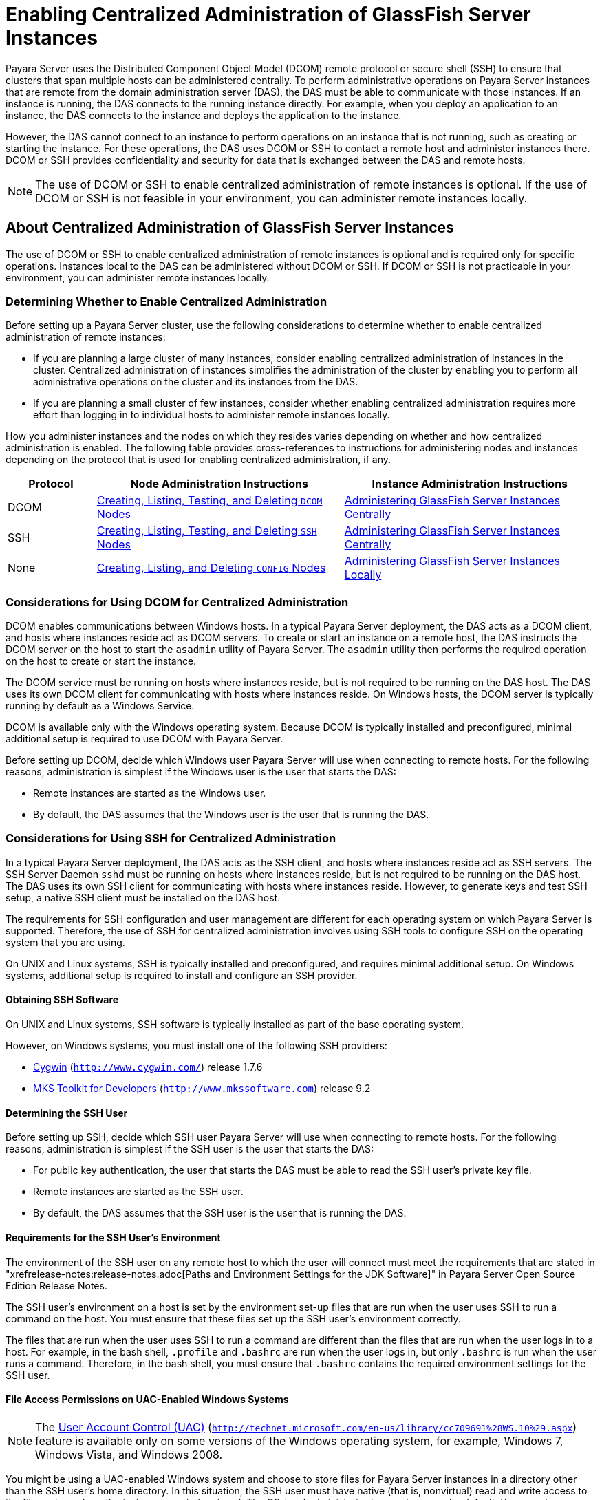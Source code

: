 [[enabling-centralized-administration-of-glassfish-server-instances]]
= Enabling Centralized Administration of GlassFish Server Instances

Payara Server uses the Distributed Component Object Model (DCOM) remote protocol or secure shell (SSH) to ensure that clusters that span multiple hosts can be administered centrally.
To perform administrative operations on Payara Server instances that are remote from the domain administration server (DAS), the DAS must be able to communicate with those instances.
If an instance is running, the DAS connects to the running instance directly.
For example, when you deploy an application to an instance, the DAS connects to the instance and deploys the application to the instance.

However, the DAS cannot connect to an instance to perform operations on an instance that is not running, such as creating or starting the instance.
For these operations, the DAS uses DCOM or SSH to contact a remote host and administer instances there.
DCOM or SSH provides confidentiality and security for data that is exchanged between the DAS and remote hosts.

NOTE: The use of DCOM or SSH to enable centralized administration of remote instances is optional. If the use of DCOM or SSH is not feasible in your environment, you can administer remote instances locally.

[[about-centralized-administration-of-glassfish-server-instances]]
== About Centralized Administration of GlassFish Server Instances

The use of DCOM or SSH to enable centralized administration of remote instances is optional and is required only for specific operations.
Instances local to the DAS can be administered without DCOM or SSH. If DCOM or SSH is not practicable in your environment, you can administer remote instances locally.

[[determining-whether-to-enable-centralized-administration]]
=== Determining Whether to Enable Centralized Administration

Before setting up a Payara Server cluster, use the following considerations to determine whether to enable centralized administration of remote instances:

* If you are planning a large cluster of many instances, consider enabling centralized administration of instances in the cluster.
Centralized administration of instances simplifies the administration of the cluster by enabling you to perform all administrative operations on the cluster and its instances from the DAS.
* If you are planning a small cluster of few instances, consider whether enabling centralized administration requires more effort than logging in to individual hosts to administer remote instances locally.

How you administer instances and the nodes on which they resides varies depending on whether and how centralized administration is enabled.
The following table provides cross-references to instructions for administering nodes and instances depending on the protocol that is used for enabling centralized administration, if any.

[width="100%",cols="<15%,<42%,<43%",options="header",]
|=======================================================================
|Protocol |Node Administration Instructions |Instance Administration Instructions

|DCOM |xref:nodes.adoc#creating-listing-testing-and-deleting-dcom-nodes[Creating, Listing, Testing, and Deleting `DCOM` Nodes] +
|xref:instances.adoc#administering-payara-server-instances-centrally[Administering GlassFish Server Instances Centrally] +

|SSH |xref:nodes.adoc#creating-listing-testing-and-deleting-ssh-nodes[Creating, Listing, Testing, and Deleting `SSH` Nodes] +
|xref:instances.adoc#administering-payara-server-instances-centrally[Administering GlassFish Server Instances Centrally] +

|None |xref:nodes.adoc#creating-listing-and-deleting-config-nodes[Creating, Listing, and Deleting `CONFIG` Nodes] +
|xref:instances.adoc#administering-payara-server-instances-locally[Administering GlassFish Server Instances Locally] +

|=======================================================================

[[considerations-for-using-dcom-for-centralized-administration]]
=== Considerations for Using DCOM for Centralized Administration

DCOM enables communications between Windows hosts. In a typical Payara Server deployment, the DAS acts as a DCOM client, and hosts where instances reside act as DCOM servers.
To create or start an instance on a remote host, the DAS instructs the DCOM server on the host
to start the `asadmin` utility of Payara Server. The `asadmin` utility then performs the required operation on the host to create or start the instance.

The DCOM service must be running on hosts where instances reside, but is not required to be running on the DAS host. The DAS uses its own DCOM client for communicating with hosts where instances reside.
On Windows hosts, the DCOM server is typically running by default as a Windows Service.

DCOM is available only with the Windows operating system. Because DCOM is typically installed and preconfigured, minimal additional setup is required to use DCOM with Payara Server.

Before setting up DCOM, decide which Windows user Payara Server will use when connecting to remote hosts.
For the following reasons, administration is simplest if the Windows user is the user that starts the DAS:

* Remote instances are started as the Windows user.
* By default, the DAS assumes that the Windows user is the user that is running the DAS.

[[considerations-for-using-ssh-for-centralized-administration]]
=== Considerations for Using SSH for Centralized Administration

In a typical Payara Server deployment, the DAS acts as the SSH client, and hosts where instances reside act as SSH servers.
The SSH Server Daemon `sshd` must be running on hosts where instances reside, but is not required to be running on the DAS host.
The DAS uses its own SSH client for communicating with hosts where instances reside.
However, to generate keys and test SSH setup, a native SSH client must be installed on the DAS host.

The requirements for SSH configuration and user management are different for each operating system on which Payara Server is supported.
Therefore, the use of SSH for centralized administration involves using SSH tools to configure SSH on the operating system that you are using.

On UNIX and Linux systems, SSH is typically installed and preconfigured, and requires minimal additional setup. On Windows systems, additional setup is required to install and configure an SSH provider.

[[obtaining-ssh-software]]
==== *Obtaining SSH Software*

On UNIX and Linux systems, SSH software is typically installed as part of the base operating system.

However, on Windows systems, you must install one of the following SSH providers:

* http://www.cygwin.com/[Cygwin] (`http://www.cygwin.com/`) release 1.7.6
* http://www.mkssoftware.com[MKS Toolkit for Developers]
(`http://www.mkssoftware.com`) release 9.2

[[determining-the-ssh-user]]
==== *Determining the SSH User*

Before setting up SSH, decide which SSH user Payara Server will use when connecting to remote hosts.
For the following reasons, administration is simplest if the SSH user is the user that starts the DAS:

* For public key authentication, the user that starts the DAS must be able to read the SSH user's private key file.
* Remote instances are started as the SSH user.
* By default, the DAS assumes that the SSH user is the user that is running the DAS.

[[requirements-for-the-ssh-users-environment]]
==== *Requirements for the SSH User's Environment*

The environment of the SSH user on any remote host to which the user will connect must meet the requirements that are stated in "xrefrelease-notes:release-notes.adoc[Paths and Environment Settings for the JDK Software]" in Payara Server Open Source Edition Release Notes.

The SSH user's environment on a host is set by the environment set-up files that are run when the user uses SSH to run a command on the host.
You must ensure that these files set up the SSH user's environment correctly.

The files that are run when the user uses SSH to run a command are different than the files that are run when the user logs in to a host.
For example, in the bash shell, `.profile` and `.bashrc` are run when the user logs in, but only `.bashrc` is run when the user runs a command.
Therefore, in the bash shell, you must ensure that `.bashrc` contains the required environment settings for the SSH user.

[[file-access-permissions-on-uac-enabled-windows-systems]]
==== *File Access Permissions on UAC-Enabled Windows Systems*

NOTE: The http://technet.microsoft.com/en-us/library/cc709691%28WS.10%29.aspx[User
Account Control (UAC)] (`http://technet.microsoft.com/en-us/library/cc709691%28WS.10%29.aspx`)
feature is available only on some versions of the Windows operating system, for example, Windows 7, Windows Vista, and Windows 2008.

You might be using a UAC-enabled Windows system and choose to store files for Payara Server instances in a directory other than the SSH user's home directory.
In this situation, the SSH user must have native (that is, nonvirtual) read and write access to the file system where the instances are to be stored. The OS-level administrator has such access by default.
You can also configure the system to grant such access to other users. For more information, see the documentation for the Windows operating system.

[[setting-up-dcom-and-testing-the-dcom-set-up]]
== Setting Up DCOM and Testing the DCOM Set Up

Setting up DCOM on a host involves the following tasks:

* Verifying Windows operating system settings for the host
* Enabling the Windows user to run scripts on the host
* Setting up password authentication for the Windows user on the host

Set up DCOM on all hosts where instances in your cluster will reside.

After setting up DCOM on a host, test the connection over DCOM to the host.

[[windows-operating-system-settings]]
=== Windows Operating System Settings

To enable access to a host over DCOM, ensure that the following items in the Windows operating system are set as follows on the host:

* The following services are in the started state and are set to start automatically:

** Server

** Remote Registry
* Network Access: Sharing security model for local accounts is set to Classic.
* The following ports are open:

** DCOM port 135 or 139

** Windows Shares port 445

[[to-enable-the-windows-user-to-run-scripts-on-a-remote-host]]
=== To Enable the Windows User to Run Scripts on a Remote Host

To run scripts on a remote host, full control over the following Windows registry keys must be allowed for the Windows user or the group that contains the Windows user:

* One of the following keys, depending on the processor architecture of the host:

** 32-bit architecture: HKEY_LOCAl_MACHINE\SOFTWARE\Classes\Wow6432Node\CLSID\\{76A64158-CB41-11D1-8B02-00600806D9B6}

** 64-bit architecture: HKEY_LOCAl_MACHINE\SOFTWARE\Classes\CLSID\\{76A64158-CB41-11D1-8B02-00600806D9B6}
* HKEY_LOCAL_MACHINE\SOFTWARE\Classes\CLSID\\{72C24DD5-D70A-438B-8A42-98424B88AFB8}

In some versions of Windows, only the user `NT SERVICE\TrustedInstaller` has full control over these Windows registry keys. If your version of
Windows is configured in this way, you must modify these keys to allow full control over them for the Windows user or the group that contains the Windows user.

NOTE: Only the operating-system-level administrator user can edit the Windows registry.

Perform this procedure for each Windows registry key that you are modifying on each host where instances in your cluster will reside.

. If necessary, start the Registry Editor.
+
[source,shell]
----
regedit.exe
----
The Registry Editor window opens.
. In the Registry Editor window, navigate to the registry key that you are modifying.
. Select the key, click mouse button 3, and from the pop-up menu that
opens, select Permissions. +
The Permissions window for the key opens.
. Determine whether full control is allowed for the Windows user or
the group that contains the Windows user.
* If full control is allowed, no further action is required.
* If full control is not allowed, allow full control as follows:
..  In the Permissions window, click Advanced. +
The Advanced Security Settings window for the key opens.
..  In the Advanced Security Settings window, select the Owner tab.
..  From the Change owner to list, select the Windows user or the group
that contains the Windows user.
..  Ensure that the Replace owner on subcontainer and objects option is
selected.
..  Click Apply, then OK. +
The Advanced Security Settings window closes. The Permissions window shows that full control is allowed for the Windows user or the group that contains the Windows user.
..  In the Permissions window, click OK. +
The Permissions window closes.
.  After modifying all the Windows registry keys over which full control is required, quit the Registry Editor.

*Next Steps*

Set up password authentication for the Windows user as explained in xref:ssh-setup.adoc#to-set-up-password-authentication-for-the-windows-user[To Set Up Password Authentication for the Windows User].

[[to-set-up-password-authentication-for-the-windows-user]]
=== To Set Up Password Authentication for the Windows User

When a Payara Server subcommand uses DCOM to log in to a remote host, Payara Server requires the Windows user's password to authenticate the Windows user.
To provide this password securely to Payara Server, create a Payara Server password alias to represent the password and store this alias in a password file that is passed to the xref:reference-manual:asadmin.adoc#asadmin[`asadmin`] utility.

*Before You Begin*

Ensure that the following prerequisites are met:

* The Windows user is a valid user on the host to which you are testing the connection over DCOM.
* Items in the Windows operating system are set on the host as described in xref:ssh-setup.adoc#windows-operating-system-settings[Windows Operating System Settings].
* The Windows user is able to run scripts on the host. For more information, see xref:ssh-setup.adoc#to-enable-the-windows-user-to-run-scripts-on-a-remote-host[To Enable the Windows User to Run Scripts on a Remote Host].

.  Ensure that the DAS is running. Remote subcommands require a running server.
. Create an alias for the Windows user's password.
+
NOTE: Only the options that are required to complete this task are provided in this step. For information about all the options for creating a password alias,
see the xref:reference-manual:create-password-alias.adoc#create-password-alias[`create-password-alias`] help page.
+
[source,shell]
----
asadmin> create-password-alias alias-name
----
+
alias-name::
  Your choice of name for the alias that you are creating.
The `create-password-alias` subcommand prompts you to type the password for which you are creating an alias.
.  In response to the prompt, type the Windows user's password. +
The `create-password-alias` subcommand prompts you to type the password again.
. In response to the prompt, type the Windows user's password again.
. Create a plain text file that contains the following entry for the password alias:
+
[source,shell]
----
AS_ADMIN_WINDOWSPASSWORD=${ALIAS=alias-name}
----
alias-name::
  The alias name that you specified in Step *2*. +

NOTE: When you create a `DCOM` node, pass this file as the `--passwordfile` option of the `asadmin` utility. For more information, see xref:nodes.adoc#to-create-a-dcom-node[To Create a `DCOM` Node].

[[example-2-1]]
Example 2-1 Creating an Alias for the Windows User's Password

This example creates an alias that is named `winuser-password` for the Windows user's password.

[source,shell]
----
$ asadmin create-password-alias winuser-password
Enter the alias password>
Enter the alias password again>
Command create-password-alias executed successfully.
----

The entry in the password file for the `winuser-password` alias is as follows:

[source,shell]
----
AS_ADMIN_WINDOWSPASSWORD=${ALIAS=winuser-password}
----

*See Also*

* xref:reference-manual:asadmin.adoc#asadmin-1m[`asadmin`(1M)]
* xref:reference-manual:create-password-alias.adoc#create-password-alias[`create-password-alias`(1)]

You can also view the full syntax and options of the subcommand by typing `asadmin help create-password-alias` at the command line.

*Next Steps*

Test the DCOM setup as explained in xref:ssh-setup.adoc#to-test-the-connection-over-dcom-to-a-remote-host[To Test the Connection Over DCOM to a Remote Host].

[[to-test-the-connection-over-dcom-to-a-remote-host]]
=== To Test the Connection Over DCOM to a Remote Host

Testing the connection over DCOM to a remote host verifies that the required Windows services are running, the required ports are open, and the Windows user has a valid user account on the host.

Before attempting to perform any task that the requires the DAS contact the DCOM server on a remote host, test the connection over DCOM to the host.
If this test fails, any attempt to perform a task that the requires the DAS contact the DCOM server on the host will also fail.
Examples of such tasks are creating a DCOM node to represent the host or creating an instance that resides on the host.
For more information, see xref:nodes.adoc#to-create-a-dcom-node[To Create a `DCOM` Node] and xref:instances.adoc#to-create-an-instance-centrally[To Create an Instance Centrally].

If you cannot connect to the host over DCOM, troubleshoot the DCOM setup before proceeding.

*Before You Begin*

Ensure that the following prerequisites are met:

* The Windows user is a valid user on the host to which you are testing the connection over DCOM.
* Items in the Windows operating system are set on the host as described in xref:ssh-setup.adoc#windows-operating-system-settings[Windows Operating System Settings].
* The Windows user is able to run scripts on the host. For more information, see xref:ssh-setup.adoc#to-enable-the-windows-user-to-run-scripts-on-a-remote-host[To Enable the Windows User to Run Scripts on a Remote Host].
* Password authentication is set up for the windows user as explained in xref:ssh-setup.adoc#to-set-up-password-authentication-for-the-windows-user[To Set Up Password Authentication for the Windows User].

. Ensure that the DAS is running. Remote subcommands require a running server.
. Run the `validate-dcom` subcommand. +
Specify the file that contains the alias for the Windows user's password through the `--passwordfile` option of the `asadmin` utility.
For more information about this file, see xref:ssh-setup.adoc#to-set-up-password-authentication-for-the-windows-user[To Set Up Password Authentication for the Windows User].
+
NOTE: Only the options that are required to complete this task are provided in this step.
For information about all the options for configuring the node, see the xref:reference-manual:validate-dcom.adoc#validate-dcom[`validate-dcom`(1)] help page.
+
[source,shell]
----
C:\>asadmin --passwordfile filename validate-dcom host-name
----
filname::
  The name of the file that contains the alias for the Windows user's password.
host-name::
  The name of the host to which you are testing the connection over DCOM.

[[example-2-2]]
Example 2-2 Testing the Connection Over DCOM to a Remote Host

This example tests the connection over DCOM to the host `wpmdl2`.

[source,shell]
----
C:\> asadmin --passwordfile aspwalias.txt validate-dcom wpmdl2
Command validate-dcom executed successfully.
----

*See Also*

* xref:reference-manual:asadmin.adoc#asadmin-1m[`asadmin`(1M)]
* xref:reference-manual:validate-dcom.adoc#validate-dcom[`validate-dcom`(1)]
* xref:ssh-setup.adoc#windows-operating-system-settings[Windows Operating System Settings]
* xref:ssh-setup.adoc#to-enable-the-windows-user-to-run-scripts-on-a-remote-host[To Enable the Windows User to Run Scripts on a Remote Host]
* xref:nodes.adoc#to-create-a-dcom-node[To Create a `DCOM` Node]
* xref:instances.adoc#to-create-an-instance-centrally[To Create an Instance Centrally]

You can also view the full syntax and options of the subcommand by typing `asadmin help validate-dcom` at the command line.

[[setting-up-cygwin-ssh-on-windows]]
== Setting Up Cygwin SSH on Windows

Set up Cygwin SSH on the DAS host and on all hosts where instances in your cluster will reside.

[[to-download-and-install-cygwin]]
=== To Download and Install Cygwin

For centralized Payara Server administration, a basic Cygwin installation that includes the SSH client and the SSH server daemon
`sshd` is sufficient. The default installation options are sufficient to create such a basic installation.

. Log in as a user with Administrator privileges.
. Create the folder `C:\cygwin`.
. From the http://www.cygwin.com/[Cygwin home page] (`http://www.cygwin.com/`), download and save the `setup.exe` file to your desktop.
. Run the `setup.exe` file.
. Select the default for the following options:
* Install from Internet
* Install Root Directory: `C:\cygwin`
* Install for All Users
. Specify a folder for the local package directory that is not the Cygwin root folder, for example, `C:\cygwin\packages`.
. Specify the connection method. +
For example, if the host is connected to the Internet through a proxy server, specify the proxy server.
. Select the mirror site from which to download the software.
. Select the `openssh` package for installation.
. Under the Net category, search for `openssh`.
. Locate the `openssh` package and click Skip. +
The package is selected.
. Click Next. +
Any unsatisfied dependencies are listed.
. Leave the Select Required Packages option selected and click Next +
The packages are installed.
. Click Finish.

*See Also*

For detailed information about installing Cygwin, see "http://cygwin.com/cygwin-ug-net/setup-net.html#internet-setup[Internet Setup]" in Cygwin User's Guide (`http://cygwin.com/cygwin-ug-net/setup-net.html#internet-setup`).

[[to-set-the-path-for-windows-and-for-the-cygwin-shell]]
=== To Set the Path for Windows and for the Cygwin Shell

To enable Payara Server tools to find commands for SSH, each user's path for Windows and for the Cygwin shell must contain the following directories:

* The Cygwin `bin` directory, for example `C:\cygwin\bin`
* The `bin` directory of the JDK software

. Log in as a user with Administrator privileges. +
Logging in as a user with Administrator privileges ensures that the change applies to all users.
. In the System Information control panel, click Advanced>Environment Variables.
. Add the following directories to the Path environment variable:
* The Cygwin `bin` directory, for example `C:\cygwin\bin`
* The `bin` directory of the JDK software

[[to-set-the-home-directory-for-the-cygwin-ssh-user]]
=== To Set the Home Directory for the Cygwin SSH User

The SSH Server Daemon `sshd` locates a user's home directory from the configuration in the user database, not from environment variables such as `HOME`.
To ensure that all Payara Server commands can run without errors, each SSH user must be configured to have a home directory.

Each user on a Windows host where SSH is set up potentially has two home directories:

* Windows home directory. Payara Server commands, which are run in a Windows command window, use the Windows home directory.
* SSH home directory. SSH commands, which are run in a shell such as `bash` or `ksh`, use the SSH home directory.

If these home directories are different, Payara Server and SSH each locate a user's `.ssh` directory in different directories.
To simplify the set up of SSH, configure each user's home directory for SSH and Windows to be the same directory.
A disadvantage of this approach is that the SSH home directory has spaces in its path name. Spaces in path names are cumbersome in the UNIX environment.

. Log in as a user with Administrator privileges.
. In the `c:\cygwin\etc\passwd` file, edit the home directory setting for the SSH user to specify the user's home directory for Windows.

[[to-configure-and-start-the-cygwin-ssh-server-daemon-sshd]]
=== To Configure and Start the Cygwin SSH Server Daemon `sshd`

*Before You Begin*

Ensure that the following prerequisites are met:

* A user account is created for each user that will log in to the host through SSH.
* A password is set for each user account. +
The SSH server daemon `sshd` disallows authentication of any user for whose account a password is not set.

. Double-click the Cygwin icon. +
A Cygwin terminal is started.
. If necessary, set the password for your user account.
.. Run the `passwd` command as follows:
+
[source,shell]
----
$ passwd user-name
----
user-name::
  The user name for your account.
.. Type a password. +
The password for your Windows account is also set.
. Configure SSH on the host.
.. Run the `ssh-host-config` command.
+
[source,shell]
----
$ ssh-host-config
----
TIP: If you are using Windows XP, specify the `-y` option of
`ssh-host-config` to answer `yes` to all prompts. If you run
`ssh-host-config` with the `-y` option, omit Step *b*.

.. Ensure that the `StrictModes` and `PubkeyAuthentication` options are set to `yes` in the file `/etc/ssh_config`.
The file `/etc/ssh_config` can also be accessed as `/cygdrive/c/cygwin/etc/sshd_config`.
. Start the SSH server daemon `sshd`.
+
[source,shell]
----
$ net start sshd
----
. Confirm that the SSH server daemon `sshd` is running.
+
[source,shell]
----
$ cygrunsrv --query sshd
 Service             : sshd
 Display name        : CYGWIN sshd
 Current State       : Running
 Controls Accepted   : Stop
 Command             : /usr/sbin/sshd -D
----

*Next Steps*

After you have completed the setup of SSH on a host, test the setup on
the host as explained in xref:ssh-setup.adoc#testing-the-ssh-setup-on-a-host[Testing the SSH Setup on a Host].

[[setting-up-the-mks-toolkit-on-windows]]
== Setting Up the MKS Toolkit on Windows

Set up the MKS Toolkit on the DAS host and on all hosts where instances in your cluster will reside.

[[to-install-the-mks-toolkit]]
=== To Install the MKS Toolkit

For centralized Payara Server administration, the default installation of the MKS Toolkit is sufficient.

Follow the instructions in the MKS Toolkit product documentation to install OpenSSH from the MKS Toolkit with default installation options.

*See Also*

For detailed information about installing MKS Toolkit, see "http://www.mkssoftware.com/docs/rn/relnotes_tk94.asp#install[Installing MKS Toolkit]" in MKS Toolkit v9.4 Release Notes (`http://www.mkssoftware.com/docs/rn/relnotes_tk94.asp#install`).

[[to-set-the-path-for-windows-and-for-the-mks-toolkit-shell]]
=== To Set the Path for Windows and for the MKS Toolkit Shell

To enable Payara Server tools to find commands for SSH, each user's path for Windows and for the MKS Toolkit shell must contain the following directories:

* The MKS Toolkit `bin` directory, for example
`C:\Program Files\MKS Toolkit\mksnt`
* The `bin` directory of the JDK software

The MKS Toolkit installer automatically adds the MKS Toolkit `bin` directory to the path. However, you must add the `bin` directory of the JDK software to the path yourself.

. Log in as a user with Administrator privileges. +
Logging in as a user with Administrator privileges ensures that the change applies to all users.
. In the System Information control panel, click Advanced>Environment Variables.
. Add the `bin` directory of the JDK software to the Path environment variable.

[[to-set-the-home-directory-for-the-mks-toolkit-ssh-user]]
=== To Set the Home Directory for the MKS Toolkit SSH User

The SSH Server Daemon `sshd` locates a user's home directory from the configuration in the user database, not from environment variables such
as `HOME`. To ensure that all Payara Server commands can run without errors, each SSH user must be configured to have a home directory.

Each user on a Windows host where SSH is set up potentially has two home directories:

* Windows home directory. Payara Server commands, which are run in a Windows command window, use the Windows home directory.
* SSH home directory. SSH commands, which are run in a shell such as `bash` or `ksh`, use the SSH home directory.

If these home directories are different, Payara Server and SSH each locate a user's `.ssh` directory in different directories.
To simplify the set up of SSH, configure each user's home directory for SSH and Windows to be the same directory.
A disadvantage of this approach is that the SSH home directory has spaces in its path name.
Spaces in path names are cumbersome in the UNIX environment.

. Compare the pairs of settings for Windows and the MKS Toolkit that are listed in the following table.
+
[width="100%",cols="<50%,<50%",options="header",]
|===============================================
|Windows Environment Variable |MKS Toolkit Field
|`HOMEPATH` |Home Directory
|`HOMEDRIVE` |Home Directory Drive
|===============================================


..  In a Windows command window, determine the values of the `HOMEPATH` and `HOMEDRIVE` environment variables.
..  In an MKS Toolkit shell, determine the current settings of the Home Directory and Home Directory Drive fields for the user.
+
[source,shell]
----
$ userinfo user-name
----
user-name::
  The user name for the user whose home directory you are setting, for example `Administrator`.
. If the settings do not match, update setting of each MKS Toolkit
field to match its corresponding Windows environment variable. +
If the settings match, no further action is required. +
To update the settings, run the following command in an MKS Toolkit shell:
+
[source,shell]
----
$ userinfo -u -fHomeDirDrive:"drive" -fHomeDir:"path" user-name
----
+
drive::
  The drive identifier of the disk drive on which the user's Windows home directory resides, for example, `C:`.
path::
  The path to the user's Windows home directory, for example, `\Documents and Settings\Administrator`.
user-name::
  The user name for the user whose home directory you are setting, for example `Administrator`. +
+
NOTE: Do not set the `HOME` environment variable explicitly. If Home Directory and Home Directory Drive are set correctly, the `HOME` environment variable specifies the correct path by default.

. In an MKS Toolkit shell, confirm that the settings were updated.
+
[source,shell]
----
$ userinfo user-name
----
user-name::
  The user name for the user whose home directory you are setting, for example `Administrator`.
. Log out of the host and log in to the host again.
. Confirm that the home directories are the same as explained in Step *1*.

[[example-2-3]]
Example 2-3 Setting the Home Directory for the MKS Toolkit User

This example sets the home directory for the MKS Toolkit user `Administrator` to `C:\Documents and Settings\Administrator`.

[source,shell]
----
$ userinfo -u -fHomeDirDrive:"C:"
-fHomeDir:"\Documents and Settings\Administrator" Administrator
----

[[to-configure-and-start-the-mks-toolkit-ssh-server-daemon-sshd]]
=== To Configure and Start the MKS Toolkit SSH Server Daemon `sshd`

NOTE: Do not set the command shell to `cmd.exe`. The use of SSH for centralized Payara Server administration requires a shell in the style of a UNIX shell.

. From the Programs menu, choose MKS
Toolkit>Configuration>Configuration Information.
. Enable password authentication and strict modes.
.. Click the Secure Shell Service tab.
.. Select the Password Authentication option.
.. Click Advanced settings.
.. Click the Login tab.
.. Deselect the Strict Modes option.
. If you are using SSH key-file authentication, enable `MKSAUTH` password authentication.
..  Click the Authentication tab.
..  Under Enable/Disable Password using MKSAUTH, type the user's password and click the Enable.
.  Start the SSH server daemon `sshd`.
..  Confirm that the SSH server daemon `sshd` is running.
+
[source,shell]
----
$ service query MKSSecureSH
Name:           MKS Secure Shell Service
Service Type:   WIN32_OWN_PROCESS
Current State:  RUNNING
Controls Accepted:      ACCEPT_STOP
Check Point:    0
Wait Hint:      0
Start Type:     AUTO_START
Error Control:  IGNORE
Path:           "C:\Program Files\MKS Toolkit\bin\secshd.exe"
Dependency:     NuTCRACKERService
Dependency:     tcpip
Service Start Name:     LocalSystem
----

*Next Steps*

After you have completed the setup of SSH on a host, test the setup on the host as explained in xref:ssh-setup.adoc#testing-the-ssh-setup-on-a-host[Testing the SSH Setup on a Host].

[[setting-up-ssh-on-unix-and-linux-systems]]
== Setting Up SSH on UNIX and Linux Systems

Setting up SSH on UNIX and Linux systems involves verifying that the SSH server daemon `sshd` is running and, if necessary, starting this daemon.
Set up SSH on the DAS host and on all hosts where instances in your cluster will reside.

On UNIX and Linux systems, SSH software is typically installed as part of the base operating system. If SSH is not installed, download and
install the appropriate http://www.openssh.com/[OpenSSH] (`http://www.openssh.com/`) SSH package for your operating system.

How to set up SSH on UNIX and Linux systems depends on the flavor of the operating system that you are running, as explained in the following sections:

* xref:ssh-setup.adoc#to-set-up-ssh-on-oracle-solaris-systems[To Set Up SSH on Oracle Solaris Systems]
* xref:ssh-setup.adoc#to-set-up-ssh-on-macos-systems[To Set Up SSH on MacOS Systems]
* xref:ssh-setup.adoc#to-set-up-ssh-on-linux-systems[To Set Up SSH on Linux systems]

[[to-set-up-ssh-on-oracle-solaris-systems]]
=== To Set Up SSH on Oracle Solaris Systems

. Ensure that the following options in the configuration file `/etc/ssh/sshd_config` are set to `yes`:
* `StrictModes`
* `PubkeyAuthentication`
. Determine if the SSH server daemon `sshd` is running.
+
[source,shell]
----
$ /usr/bin/svcs ssh
----
. If the SSH server daemon `sshd` is not running, start this daemon. +
If the daemon is running, no further action is required.
+
[source,shell]
----
$ /usr/sbin/svcadm enable ssh
----

[[example-2-4]]
Example 2-4 Determining if the `sshd` Daemon Is Running on an Oracle Solaris System

This example confirms that the SSH server daemon `sshd` is running on an Oracle Solaris system.

[source,shell]
----
$ /usr/bin/svcs ssh
STATE          STIME    FMRI
online         Jul_06   svc:/network/ssh:default
----

*See Also*

http://www.oracle.com/pls/topic/lookup?ctx=E18752&id=REFMAN1svcs-1[`svcs`(1)]

*Next Steps*

After you have completed the setup of SSH on a host, test the setup on the host as explained in xref:ssh-setup.adoc#testing-the-ssh-setup-on-a-host[Testing the SSH Setup on a Host].

[[to-set-up-ssh-on-macos-systems]]
=== To Set Up SSH on MacOS Systems

.  Open System Preferences and click Sharing. +
The Sharing window opens.
. Ensure that Remote Login is selected in the Service list.
. Ensure that either of the following is allowed access:
* All Users
* The user that running the DAS or instance
. (MacOS 10.6 systems only) Ensure that the SSH server daemon `sshd`
allows password authentication. +
On MacOS 10.5 systems, the SSH server daemon `sshd` allows password authentication by default. However, on MacOS 10.6 systems, the SSH server daemon `sshd` disallows password authentication by default.
.. Edit the configuration file `/etc/sshd_config` to set the
`PasswordAuthentication` option to `yes`.
.. Stop the SSH server daemon `sshd`.
+
[source,shell]
----
$ sudo launchctl stop com.openssh.sshd
----
. Start the SSH server daemon `sshd`.
+
[source,shell]
----
$ sudo launchctl start com.openssh.sshd
----

*Next Steps*

After you have completed the setup of SSH on a host, test the setup on the host as explained in xref:ssh-setup.adoc#testing-the-ssh-setup-on-a-host[Testing the SSH Setup on a Host].

[[to-set-up-ssh-on-linux-systems]]
=== To Set Up SSH on Linux systems

. Ensure that the following options in the configuration file `/etc/ssh/sshd_config` are set to `yes`:
* `StrictModes`
* `PubkeyAuthentication`
. Determine if the SSH server daemon `sshd` is running.
+
[source,shell]
----
$ /sbin/service sshd status
----
. If the SSH server daemon `sshd` is not running, start this daemon. +
If the daemon is running, no further action is required.
+
[source,shell]
----
$ /sbin/service sshd start
----

[[example-2-5]]
Example 2-5 Determining if the `sshd` Daemon Is Running on a Linux System

This example confirms that the SSH server daemon `sshd` is running on a Linux system.

[source,shell]
----
$ /sbin/service sshd status
openssh-daemon (pid  2373) is running...
----

*Next Steps*

After you have completed the setup of SSH on a host, test the setup on the host as explained in xref:ssh-setup.adoc#testing-the-ssh-setup-on-a-host[Testing the SSH Setup on a Host].

[[testing-the-ssh-setup-on-a-host]]
== Testing the SSH Setup on a Host

After setting up SSH on a host, test the setup to ensure that you can use SSH to contact the host from another host. Testing the SSH setup on
a host verifies that the SSH server daemon `sshd` is running and that the SSH user has a valid user account on the host.

If you cannot use SSH to contact the host, troubleshoot the SSH setup before setting up SSH user authentication.

[[to-test-the-ssh-setup-on-a-host]]
=== To Test the SSH Setup on a Host

. From another host, use SSH to log in into the host that you are testing as the SSH user.
+
[source,shell]
----
$ ssh -l user-name host-name
----
user-name::
  The user name for the SSH user's account on the host.
host-name::
  The host name of the host that you are logging in to.
. In response to the prompt, type your password. +
If this step succeeds, your setup of SSH is complete. +
The first time that you connect to a host, you might be warned that the authenticity cannot be established and be asked if you want to continue connection. If you trust the host, answer `yes` to connect to the host.

Troubleshooting

To obtain diagnostic information, use the `-v` option of the command-line SSH client and the `-d` option of the SSH server daemon
`sshd`. How to start the SSH server daemon `sshd` manually depends on the operating system and SSH provider that you are using.

If the SSH server daemon `sshd` is set up on a host that has a firewall,
ensure that a rule is defined to allow inbound traffic on the SSH port. The default SSH port is port 22.

If your connection is refused, the SSH server daemon `sshd` is not running and you must start the daemon. For instructions, see the following sections:

* xref:ssh-setup.adoc#to-configure-and-start-the-cygwin-ssh-server-daemon-sshd[To Configure and Start the Cygwin SSH Server Daemon `sshd`]
* xref:ssh-setup.adoc#to-configure-and-start-the-mks-toolkit-ssh-server-daemon-sshd[To Configure and Start the MKS Toolkit SSH Server Daemon `sshd`]
* xref:ssh-setup.adoc#to-set-up-ssh-on-oracle-solaris-systems[To Set Up SSH on Oracle Solaris Systems]

If your connection is accepted, but you cannot log in, ensure that the SSH user has a valid user account on the host.

*Next Steps*

After testing the SSH setup, set up SSH user authentication to enable SSH to authenticate users without prompting for a password.
For more information, see xref:ssh-setup.adoc#setting-up-ssh-user-authentication[Setting Up SSH User Authentication].

[[setting-up-ssh-user-authentication]]
== Setting Up SSH User Authentication

When a Payara Server subcommand uses SSH to log in to a remote host, Payara Server must be able to authenticate the SSH user. Setting up SSH user authentication ensures that this requirement is met.

Before setting up SSH user authentication, determine the authentication scheme to use.
If SSH is already deployed at your site, the authentication scheme to use might already be chosen for you.

The following table lists the authentication schemes that Payara Server supports. The table also lists the advantages and disadvantages of each authentication scheme.

[width="100%",cols="<34%,<33%,<33%",options="header",]
|=======================================================================
|Authentication Scheme |Advantages |Disadvantages
|Public key without encryption |Payara Server provides tools to
simplify set up. |SSH must be configured to locate users' key files in
the correct location. File access permissions for key files and the
directory that contains the key files must be set correctly.

|Public key with passphrase-protected encryption |This scheme is more
secure than public key authentication without encryption. |SSH must be
configured to locate users' key files in the correct location. File
access permissions for key files and the directory that contains the key
files must be set correctly. For each SSH user, Payara Server
password aliases are required for the encryption passphrase.

|Password |No SSH configuration is required to locate key files or to
ensure that file access permissions are correct. |For each SSH user,
Payara Server password aliases are required for the SSH password.
|=======================================================================

[[to-set-up-public-key-authentication-without-encryption]]
=== To Set Up Public Key Authentication Without Encryption

Use the `setup-ssh` subcommand in local mode to set up public key authentication without encryption. This subcommand enables you to set up public key authentication on multiple hosts in a single operation.

The `setup-ssh` subcommand generates a key pair and distributes the public key file to specified hosts. The private key file and the public
key file are protected only by the file system's file access permissions.
If you require additional security, set up public key authentication with passphrase-protected encryption as explained in xref:ssh-setup.adoc#to-set-up-encrypted-public-key-authentication[To Set Up Encrypted Public Key Authentication].

*Before You Begin*

Ensure that the following prerequisites are met:

* SSH is set up on each host where you are setting up public key authentication. For more information, see the following sections:

** xref:ssh-setup.adoc#setting-up-cygwin-ssh-on-windows[Setting Up Cygwin SSH on Windows]

** xref:ssh-setup.adoc#setting-up-the-mks-toolkit-on-windows[Setting Up the MKS Toolkit on Windows]

** xref:ssh-setup.adoc#setting-up-ssh-on-unix-and-linux-systems[Setting Up SSH on UNIX and Linux Systems]
* Only the SSH user has write access to the following files and directories on each host where you are setting up public key authentication:

** The SSH user's home directory

** The `~/.ssh` directory

** The `authorized_key` file +
If other users can write to these files and directories, the secure service might not trust the `authorized_key` file and might disallow public key authentication.

. Generate an SSH key pair and distribute the public key file to the hosts where you are setting up public key authentication.
+
NOTE: Only the options that are required to complete this task are provided in
this step. For information about all the options for setting up an SSH
key, see the xref:docs:reference-manual:setup-ssh.adoc#setup-ssh[`setup-ssh`(1)] help page.
+
[source,shell]
----
asadmin> setup-ssh [--sshuser sshuser] host-list
----
+
sshuser::
  The SSH user for which you are generating the SSH key pair. If you are running the subcommand as the SSH user, you may omit this option.
host-list::
  A space-separated list of the names of the hosts where the SSH public key is to be distributed. +
After generating the SSH key pair, the subcommand uses SSH to log in to each host in host-list as the SSH user to distribute the public key.
Each time a password is required to log in to a host, you are prompted for the SSH user's password.
. In response to each prompt for a password, type the SSH user's password.

[[example-2-6]]
Example 2-6 Setting Up Public Key Authentication Without Encryption

This example generates and sets up an SSH key for the user `gfuser` on the hosts `sua01` and `sua02`. The command is run by the user `gfuser`.

[source,shell]
----
asadmin> setup-ssh --generatekey=true sua01 sua02
Enter SSH password for gfuser@sua01>
Created directory /home/gfuser/.ssh
/usr/bin/ssh-keygen successfully generated the identification /home/gfuser/.ssh/id_rsa
Copied keyfile /home/gfuser/.ssh/id_rsa.pub to gfuser@sua01
Successfully connected to gfuser@sua01 using keyfile /home/gfuser/.ssh/id_rsa
Copied keyfile /home/gfuser/.ssh/id_rsa.pub to gfuser@sua02
Successfully connected to gfuser@sua02 using keyfile /home/gfuser/.ssh/id_rsa
Command setup-ssh executed successfully.
----

*Next Steps*

After setting up public key authentication, test the setup by using `ssh` to log in as the SSH user to each host where the public key was distributed.
For each host, log in first with the unqualified host name and then with the fully qualified name. If SSH does not prompt for password, public key authentication is set up correctly on the host.

If you are prompted for a password, verify that the public key file was copied correctly to the SSH user's `authorized_keys` file.

Troubleshooting

Setup might fail because file access permissions in the SSH user's home directory are too permissive. In this situation, ensure that the file
access permissions in the SSH user's home directory meet the requirements for performing this procedure.

If you have set the file access permissions in the SSH user's home directory correctly, setup might still fail if you are using the MKS
Toolkit. In this situation, correct the problem in one of the following ways:

* On each remote host, copy the public key file to the SSH user's `~/.ssh` directory and import the file. To import the file, select the Secure Service tab in the MKS configuration GUI and click Passwordless.
* Disable strict modes.

*See Also*

* xref:ssh-setup.adoc#setting-up-cygwin-ssh-on-windows[Setting Up Cygwin SSH on Windows]
* xref:ssh-setup.adoc#setting-up-the-mks-toolkit-on-windows[Setting Up the MKS Toolkit on Windows]
* xref:ssh-setup.adoc#setting-up-ssh-on-unix-and-linux-systems[Setting Up SSH on UNIX and Linux Systems]
* xref:docs:reference-manual:setup-ssh.adoc#setup-ssh[`setup-ssh`(1)]

You can also view the full syntax and options of the subcommand by typing `asadmin help setup-ssh` at the command line.

[[to-set-up-encrypted-public-key-authentication]]
=== To Set Up Encrypted Public Key Authentication

Encrypted key file authentication uses an encrypted private key file that is protected with a passphrase.
This passphrase must be provided to use the private key to unlock the public key.
If you require encrypted public key authentication, you must use the SSH utility `ssh-keygen` to generate an SSH key pair with an encrypted private key.
You can then use the `setup-ssh` subcommand to distribute the public key file to specified hosts.

To use the encrypted key file, Payara Server requires the passphrase with which the key file was encrypted. To provide this passphrase securely to Payara Server, create a Payara Server password alias
to represent the passphrase and store this alias in a password file that is passed to the xref:reference-manual:asadmin.adoc#asadmin[`asadmin`] utility.

NOTE: Only the options that are required to complete this task are provided in
each step. For information about all the options for the commands and subcommands in this task, see their help pages or man pages.

*Before You Begin*

Ensure that the following prerequisites are met:

* SSH is set up on each host where you are setting up public key authentication. For more information, see the following sections:

** xref:ssh-setup.adoc#setting-up-cygwin-ssh-on-windows[Setting Up Cygwin SSH on Windows]

** xref:ssh-setup.adoc#setting-up-the-mks-toolkit-on-windows[Setting Up the MKS Toolkit on Windows]

** xref:ssh-setup.adoc#setting-up-ssh-on-unix-and-linux-systems[Setting Up SSH on UNIX and Linux Systems]
* Only the SSH user has write access to the following files and directories on each host where you are setting up public key authentication:

** The SSH user's home directory

** The `~/.ssh` directory

** The `authorized_key` file +
If other users can write to these files and directories, the secure service might not trust the `authorized_key` file and might disallow public key authentication.

. Generate an SSH key pair with an encrypted private key file.
+
Use the SSH utility http://www.oracle.com/pls/topic/lookup?ctx=E18752&id=REFMAN1ssh-keygen-1[`ssh-keygen`] for this purpose.
+
[source,shell]
----
$ ssh-keygen -t type
----
type::
  The algorithm that is to be used for the key and which must be `rsa`, `dsa`, or `rsa1`.
+
The `ssh-keygen` utility prompts you for a file in which to save the key.
. To simplify the distribution of the key file, accept the default file.
+
The `ssh-keygen` utility prompts you for a passphrase.
. In response to the prompt, type your choice of passphrase for encrypting the private key file.
The `ssh-keygen` utility prompts you to type the passphrase again.
. In response to the prompt, type the passphrase that you set in Step *3*.
. Distribute the public key file to the hosts where you are setting up
public key authentication. Use the xref:docs:reference-manual:setup-ssh.adoc[`setup-ssh`] `asadmin` subcommand for this purpose.
[source,shell]
----
$ asadmin setup-ssh --generatekey=false host-list
----
host-list::
  A space-separated list of the names of the hosts where the SSH public key is to be distributed. +
The subcommand uses SSH to log in to each host in host-list as the SSH user to distribute the public key. Each time a passphrase or a password
is required to log in to a host, you are prompted for the passphrase or the SSH user's password.
. In response to each prompt, type the requested information.
* In response to each prompt for a passphrase, type the passphrase that you set in Step *3*.
* In response to each prompt for a password, type the SSH user's password.
. Create a Payara Server password alias for the passphrase that you set in Step *3*.

..  Ensure that the DAS is running. +
Remote subcommands require a running server.
..  Run the link:../reference-manual/create-password-alias.html#GSRFM00049[`create-password-alias`] `asadmin`
subcommand. +
[source,shell]
----
$ asadmin create-password-alias alias-name
----
alias-name::
  Your choice of name for the alias that you are creating. +
The `create-password-alias` subcommand prompts you to type the passphrase for which you are creating an alias.
..  In response to the prompt, type the passphrase that you set in Step *3*. +
The `create-password-alias` subcommand prompts you to type the passphrase again.
..  In response to the prompt, type the passphrase that you set in Step *3* again.
.  Create a plain text file that contains the following entry for the passphrase alias:
+
[source,shell]
----
AS_ADMIN_SSHKEYPASSPHRASE=${ALIAS=alias-name}
----
alias-name::
  The alias name that you specified in Step *7*. +

NOTE: When you create an `SSH` node, pass this file as the `--passwordfile` option of the `asadmin` utility. For more information, see xref:nodes.adoc#to-create-an-ssh-node[To Create an `SSH` Node].

[[example-2-7]]
Example 2-7 Setting Up Encrypted Public Key Authentication

This example generates an SSH key pair with an encrypted private key for the user `gfadmin` and distributes the public key to the hosts `sj01`
and `ja02`. The example also creates an alias that is named `ssh-key-passphrase` for the private key's passphrase.

[source,shell]
----
$ ssh-keygen -t rsa
Generating public/private rsa key pair.
Enter file in which to save the key (/home/gfadmin/.ssh/id_rsa):
Enter passphrase (empty for no passphrase):
Enter same passphrase again:
Your identification has been saved in /home/gfadmin/.ssh/id_rsa.
Your public key has been saved in /home/gfadmin/.ssh/id_rsa.pub.
The key fingerprint is:
db:b5:f6:0d:fe:16:33:91:20:64:90:1a:84:66:f5:d0 gfadmin@dashost
$ asadmin setup-ssh --generatekey=false sj01 sj02
Key /home/gfadmin/.ssh/id_rsa is encrypted
Enter key passphrase>
Enter SSH password for gfadmin@sj01>
Copied keyfile /home/gfadmin/.ssh/id_rsa.pub to gfadmin@sj01
Successfully connected to gfadmin@sj01 using keyfile /home/gfadmin/.ssh/id_rsa
Successfully connected to gfadmin@sj02 using keyfile /home/gfadmin/.ssh/id_rsa
SSH public key authentication is already configured for gfadmin@sj02
Command setup-ssh executed successfully.
$ asadmin create-password-alias ssh-key-passphrase
Enter the alias password>
Enter the alias password again>
Command create-password-alias executed successfully.
----

The entry in the password file for the `ssh-key-passphrase` alias is as follows:

[source,shell]
----
AS_ADMIN_SSHKEYPASSPHRASE=${ALIAS=ssh-key-passphrase}
----

Troubleshooting

Setup might fail because file access permissions in the SSH user's home directory are too permissive. In this situation, ensure that the file
access permissions in the SSH user's home directory meet the requirements for performing this procedure.

If you have set the file access permissions in the SSH user's home directory correctly, setup might still fail if you are using the MKS
Toolkit. In this situation, correct the problem in one of the following ways:

* On each remote host, copy the public key file to the SSH user's `~/.ssh` directory and import the file. To import the file, select the Secure Service tab in the MKS configuration GUI and click Passwordless.
* Disable strict modes.

* xref:ssh-setup.adoc#setting-up-cygwin-ssh-on-windows[Setting Up Cygwin SSH on Windows]
* xref:ssh-setup.adoc#setting-up-the-mks-toolkit-on-windows[Setting Up the MKS Toolkit on Windows]
* xref:ssh-setup.adoc#setting-up-ssh-on-unix-and-linux-systems[Setting Up SSH on UNIX and Linux Systems]
* xref:reference-manual:asadmin.adoc#asadmin-1m[`asadmin`(1M)]
* xref:reference-manual:create-password-alias.adoc#create-password-alias[`create-password-alias`(1)]
* xref:reference-manual:setup-ssh.adoc#setup-ssh[`setup-ssh`(1)]
* http://www.oracle.com/pls/topic/lookup?ctx=E18752&id=REFMAN1ssh-keygen-1[`ssh-keygen`(1)]

You can also view the full syntax and options of the subcommands by typing the following commands at the command line:

* `asadmin help create-password-alias`
* `asadmin help setup-ssh`

[[to-set-up-password-authentication]]
=== To Set Up Password Authentication

To use SSH to log in to a remote host, Payara Server requires the SSH user's password. To provide this password securely to Payara Server,
create a Payara Server password alias to represent the password and
store this alias in a password file that is passed to the xref:docs:reference-manual:asadmin.adoc#asadmin[`asadmin`] utility.

*Before You Begin*

Ensure that SSH is set up on each host where you are setting up password authentication. For more information, see the following sections:

* xref:ssh-setup.adoc#setting-up-cygwin-ssh-on-windows[Setting Up Cygwin SSH on Windows]
* xref:ssh-setup.adoc#setting-up-the-mks-toolkit-on-windows[Setting Up the MKS Toolkit on Windows]
* xref:ssh-setup.adoc#setting-up-ssh-on-unix-and-linux-systems[Setting Up SSH on UNIX and Linux Systems]

. Ensure that the DAS is running. +
Remote subcommands require a running server.
. Create an alias for the SSH user's password.
+
NOTE: Only the options that are required to complete this task are provided in
this step. For information about all the options for creating a passwordalias, see the xref:reference-manual:create-password-alias.adoc#create-password-alias[`create-password-alias`(1)] help page.
+
[source,shell]
----
asadmin> create-password-alias alias-name
----

alias-name::
  Your choice of name for the alias that you are creating.
+
The `create-password-alias` subcommand prompts you to type the password
for which you are creating an alias.

. In response to the prompt, type the SSH user's password. +
The `create-password-alias` subcommand prompts you to type the password again.
. In response to the prompt, type the SSH user's password again.
. Create a plain text file that contains the following entry for the password alias:
+
[source,shell]
----
AS_ADMIN_SSHPASSWORD=${ALIAS=alias-name}
----
alias-name::
  The alias name that you specified in Step *2*. +

NOTE: When you create an `SSH` node, pass this file as the `--passwordfile`
option of the `asadmin` utility. For more information, see xref:nodes.adoc#to-create-an-ssh-node[To Create an `SSH` Node].

[[example-2-8]]
Example 2-8 Creating an Alias for the SSH User's Password

This example creates an alias that is named `ssh-password` for the SSH user's password.

[source,shell]
----
$ asadmin create-password-alias ssh-password
Enter the alias password>
Enter the alias password again>
Command create-password-alias executed successfully.
----

The entry in the password file for the `ssh-password` alias is as follows:

[source,shell]
----
AS_ADMIN_SSHPASSWORD=${ALIAS=ssh-password}
----

*See Also*

* xref:ssh-setup.adoc#setting-up-cygwin-ssh-on-windows[Setting Up Cygwin SSH on Windows]
* xref:ssh-setup.adoc#setting-up-the-mks-toolkit-on-windows[Setting Up the MKS Toolkit on Windows]
* xref:ssh-setup.adoc#setting-up-ssh-on-unix-and-linux-systems[Setting Up SSH on UNIX and Linux Systems]
* xref:reference-manual:asadmin.adoc[`asadmin`(1M)]
* xref:reference-manual:create-password-alias.adoc#create-password-alias[`create-password-alias`(1)]

You can also view the full syntax and options of the subcommand by typing `asadmin help create-password-alias` at the command line.

[[installing-and-removing-glassfish-server-software-on-multiple-hosts]]
== Installing and Removing GlassFish Server Software on Multiple Hosts

Payara Server software must be installed on all hosts where Payara Server will run. How to install Payara Server software on multiple
hosts depends on the degree of control that you require over the installation on each host.

* If you require complete control over the installation on each host, install the software from a Payara Server distribution on each host individually.
* If the same set up on each host is acceptable, copy an existing Payara Server installation to the hosts. For more information, see xref:ssh-setup.adoc#to-copy-a-glassfish-server-installation-to-multiple-hosts[To Copy a GlassFish Server Installation to Multiple Hosts].

Payara Server also enables you to remove Payara Server software
from multiple hosts in a single operation. For more information, see
xref:ssh-setup.adoc#to-remove-glassfish-server-software-from-multiple-hosts[To Remove GlassFish Server Software From Multiple Hosts].

The following topics are addressed here:

* xref:ssh-setup.adoc#to-copy-a-glassfish-server-installation-to-multiple-hosts[To Copy a GlassFish Server Installation to Multiple Hosts]
* xref:ssh-setup.adoc#to-remove-glassfish-server-software-from-multiple-hosts[To Remove GlassFish Server Software From Multiple Hosts]

[[to-copy-a-glassfish-server-installation-to-multiple-hosts]]
=== To Copy a GlassFish Server Installation to Multiple Hosts

Use the `install-node-dcom` subcommand or the `install-node-ssh` subcommand in local mode to copy an installation of Payara Server software to multiple hosts.

*Before You Begin*

Ensure that DCOM or SSH is set up on the host where you are running the subcommand and on each host where you are copying the Payara Server software.

Run the appropriate subcommand for the protocol that is set up for communication between the hosts.

* If DCOM is set up for communication between the hosts, run the `install-node-dcom` subcommand.
+
NOTE: Only the options that are required to complete this task are provided in
this step. For information about all the options for copying an
installation of Payara Server software, see the xref:reference-manual:install-node-dcom.adoc#install-node-dcom[`install-node-dcom`(1)] help page.
+
[source,shell]
----
asadmin> install-node-dcom host-list
----
host-list::
  A space-separated list of the names of the hosts where you are copying the installation of Payara Server software.
* If SSH is set up for communication between the hosts, run the `install-node-ssh` subcommand.
+
NOTE: Only the options that are required to complete this task are provided in
this step. For information about all the options for copying an
installation of Payara Server software, see the
link xref:reference-manual:install-node-ssh.adoc#install-node-ssh[`install-node-ssh`(1)] help page.
+
[source,shell]
----
asadmin> install-node-ssh host-list
----
host-list::
  A space-separated list of the names of the hosts where you are copying the installation of Payara Server software.

[[example2-9]]
Example 2-9 Copying a Payara Server Installation to Multiple DCOM-Enabled Hosts

This example copies the Payara Server software on the host where the subcommand is run to the default location on the DCOM-enabled hosts `wpmdl1.example.com` and `wpmdl2.example.com`.

Some lines of output are omitted from this example for readability.

[source,shell]
----
asadmin> install-node-dcom wpmdl1.example.com wpmdl2.example.com
Created installation zip C:\glassfish8107276692860773166.zip
Copying 85760199 bytes..........................................................
....................................
WROTE FILE TO REMOTE SYSTEM: C:/glassfish3/glassfish_install.zip and C:/glassfish3/unpack.bat
Output from Windows Unpacker:

C:\Windows\system32>C:

C:\Windows\system32>cd "C:\glassfish3"

C:\glassfish3>jar xvf glassfish_install.zip
 inflated: bin/asadmin
 inflated: bin/asadmin.bat
 inflated: glassfish/bin/appclient
 inflated: glassfish/bin/appclient.bat
 inflated: glassfish/bin/appclient.js
 inflated: glassfish/bin/asadmin
 inflated: glassfish/bin/asadmin.bat
...
 inflated: mq/lib/props/broker/default.properties
 inflated: mq/lib/props/broker/install.properties

Command install-node-dcom executed successfully.
----

[[example-2-10]]
Example 2-10 Copying a Payara Server Installation to Multiple SSH-Enabled Hosts

This example copies the Payara Server software on the host where the subcommand is run to the default location on the SSH-enabled hosts `sj03.example.com` and `sj04.example.com`.

[source,shell]
----
asadmin> install-node-ssh sj03.example.com sj04.example.com
Created installation zip /home/gfuser/glassfish2339538623689073993.zip
Successfully connected to gfuser@sj03.example.com using keyfile /home/gfuser
/.ssh/id_rsa
Copying /home/gfuser/glassfish2339538623689073993.zip (81395008 bytes) to
sj03.example.com:/export/glassfish3
Installing glassfish2339538623689073993.zip into sj03.example.com:/export/glassfish3
Removing sj03.example.com:/export/glassfish3/glassfish2339538623689073993.zip
Fixing file permissions of all files under sj03.example.com:/export/glassfish3/bin
Successfully connected to gfuser@sj04.example.com using keyfile /home/gfuser
/.ssh/id_rsa
Copying /home/gfuser/glassfish2339538623689073993.zip (81395008 bytes) to
sj04.example.com:/export/glassfish3
Installing glassfish2339538623689073993.zip into sj04.example.com:/export/glassfish3
Removing sj04.example.com:/export/glassfish3/glassfish2339538623689073993.zip
Fixing file permissions of all files under sj04.example.com:/export/glassfish3/bin
Command install-node-ssh executed successfully
----

*See Also*

* xref:reference-manual:install-node-dcom.adoc#install-node-dcom[`install-node-dcom`(1)]
* xref:reference-manual:install-node-ssh.adoc#install-node-ssh[`install-node-ssh`(1)]

You can also view the full syntax and options of the subcommands by typing the following commands at the command line:

* `asadmin help install-node-dcom`
* `asadmin help install-node-ssh`

[[to-remove-glassfish-server-software-from-multiple-hosts]]
=== To Remove GlassFish Server Software From Multiple Hosts

Use the `uninstall-node-dcom` subcommand or the `uninstall-node-ssh` subcommand in local mode to remove Payara Server software from multiple hosts.

*Before You Begin*

Ensure that the following prerequisites are met:

* DCOM or SSH is set up on the host where you are running the subcommand
and on each host from which you are removing the Payara Server software.
* No process is accessing the parent of the base installation directory
for the Payara Server software or any subdirectory of this directory.
* The parent of the base installation directory for the Payara Server
software is the same on each host from which you are removing the Payara Server software.
* For hosts that use DCOM for remote communication, the configuration of the following items is the same on each host:

** Windows Domain

** Windows User
* For hosts that use SSH for remote communication, the configuration of the following items is the same on each host:

** SSH port

** SSH user

** SSH key file

Run the appropriate subcommand for the protocol that is set up for communication between the hosts.

* If DCOM is set up for communication between the hosts, run the `uninstall-node-dcom` subcommand. +

NOTE: Only the options that are required to complete this task are provided in this step. For information about all the options for removing Payara
Server software, see the xref:reference-manual:uninstall-node-dcom.adoc#uninstall-node-dcom[`uninstall-node-dcom`(1)] help page.

[source,shell]
----
asadmin> uninstall-node-dcom host-list
----
host-list::
  A space-separated list of the names of the hosts from which you are removing Payara Server software.
* If SSH is set up for communication between the hosts, run the `uninstall-node-ssh` subcommand.
+
NOTE: Only the options that are required to complete this task are provided in this step. For information about all the options for removing Payara
Server software, see the xref:reference-manual:uninstall-node-ssh.adoc#uninstall-node-ssh[`uninstall-node-ssh`(1)] help page.

[source,shell]
----
asadmin> uninstall-node-ssh host-list
----
host-list::
  A space-separated list of the names of the hosts from which you are removing Payara Server software.

[[example-2-11]]
Example 2-11 Removing Payara Server Software From Multiple DCO\M-Enabled Hosts

This example removes Payara Server software on the DCOM-enabled hosts `wpmdl1.example.com` and `wpmdl2.example.com` from the default location.

[source,shell]
----
asadmin> uninstall-node-dcom wpmdl1 wpmdl2
Command uninstall-node-dcom executed successfully.
----

[[example-2-12]]
Example 2-12 Removing Payara Server Software From Multiple SSH-Enabled Hosts

This example removes Payara Server software on the SSH-enabled hosts `sj03.example.com` and `sj04.example.com` from the default location.

[source,shell]
----
asadmin> uninstall-node-ssh sj03 sj04
Successfully connected to gfuser@sj03.example.com using keyfile /home/gfuser
/.ssh/id_rsa
Successfully connected to gfuser@sj04.example.com using keyfile /home/gfuser
/.ssh/id_rsa
Command uninstall-node-ssh executed successfully.
----

*See Also*

* xref:reference-manual:uninstall-node-dcom.adoc#uninstall-node-dcom[`uninstall-node-dcom`(1)]
* xref:reference-manual:uninstall-node-ssh.adoc#uninstall-node-ssh[`uninstall-node-ssh`(1)]

You can also view the full syntax and options of the subcommands by typing the following commands at the command line:

* `asadmin help uninstall-node-dcom`
* `asadmin help uninstall-node-ssh`
